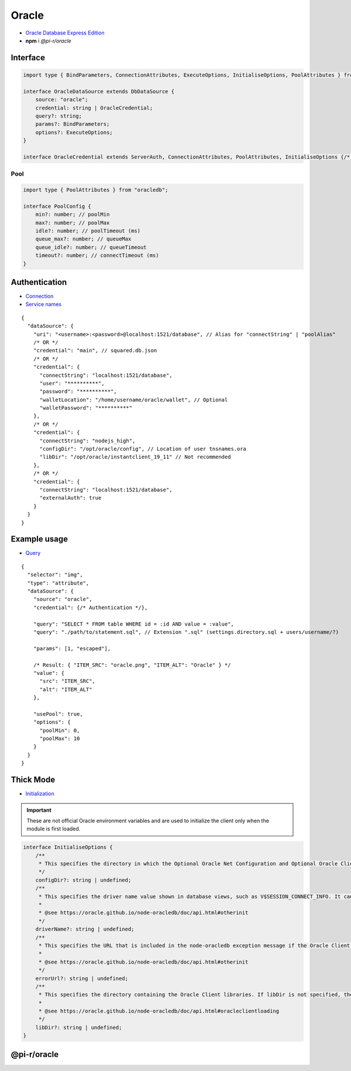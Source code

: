 ======
Oracle
======

- `Oracle Database Express Edition <https://www.oracle.com/database/technologies/xe-downloads.html>`_
- **npm** i *@pi-r/oracle*

Interface
=========

.. code-block:: typescript

  import type { BindParameters, ConnectionAttributes, ExecuteOptions, InitialiseOptions, PoolAttributes } from "oracledb";

  interface OracleDataSource extends DbDataSource {
      source: "oracle";
      credential: string | OracleCredential;
      query?: string;
      params?: BindParameters;
      options?: ExecuteOptions;
  }

  interface OracleCredential extends ServerAuth, ConnectionAttributes, PoolAttributes, InitialiseOptions {/* Empty */}

Pool
----

.. code-block:: typescript

  import type { PoolAttributes } from "oracledb";

  interface PoolConfig {
      min?: number; // poolMin
      max?: number; // poolMax
      idle?: number; // poolTimeout (ms)
      queue_max?: number; // queueMax
      queue_idle?: number; // queueTimeout
      timeout?: number; // connectTimeout (ms)
  }

Authentication
==============

- `Connection <https://node-oracledb.readthedocs.io/en/latest/user_guide/connection_handling.html#connectionhandling>`_
- `Service names <https://node-oracledb.readthedocs.io/en/latest/user_guide/connection_handling.html#net-service-names-for-connection-strings>`_

::

  {
    "dataSource": {
      "uri": "<username>:<password>@localhost:1521/database", // Alias for "connectString" | "poolAlias"
      /* OR */
      "credential": "main", // squared.db.json
      /* OR */
      "credential": {
        "connectString": "localhost:1521/database",
        "user": "**********",
        "password": "**********",
        "walletLocation": "/home/username/oracle/wallet", // Optional
        "walletPassword": "**********"
      },
      /* OR */
      "credential": {
        "connectString": "nodejs_high",
        "configDir": "/opt/oracle/config", // Location of user tnsnames.ora
        "libDir": "/opt/oracle/instantclient_19_11" // Not recommended
      },
      /* OR */
      "credential": {
        "connectString": "localhost:1521/database",
        "externalAuth": true
      }
    }
  }

Example usage
=============

- `Query <https://node-oracledb.readthedocs.io/en/latest/user_guide/installation.html#example-a-sql-select-statement-in-node-js>`_

::

  {
    "selector": "img",
    "type": "attribute",
    "dataSource": {
      "source": "oracle",
      "credential": {/* Authentication */},

      "query": "SELECT * FROM table WHERE id = :id AND value = :value",
      "query": "./path/to/statement.sql", // Extension ".sql" (settings.directory.sql + users/username/?)

      "params": [1, "escaped"],

      /* Result: { "ITEM_SRC": "oracle.png", "ITEM_ALT": "Oracle" } */
      "value": {
        "src": "ITEM_SRC",
        "alt": "ITEM_ALT"
      },

      "usePool": true,
      "options": {
        "poolMin": 0,
        "poolMax": 10
      }
    }
  }

.. _db-oracle-thick-mode:

Thick Mode
==========

- `Initialization <https://node-oracledb.readthedocs.io/en/latest/user_guide/initialization.html>`_

.. code-block:: javascript
  :caption: using process.env

  NODE_ORACLEDB_DRIVER_MODE = "thick";
  NODE_ORACLEDB_CLIENT_LIB_DIR = "/opt/oracle/product/21c/dbhomeXE"; // libDir (overrides ORACLE_HOME)
  NODE_ORACLEDB_CLIENT_CONFIG_DIR = ""; // configDir
  NODE_ORACLEDB_CLIENT_DRIVER_NAME = ""; // driverName
  NODE_ORACLEDB_CLIENT_ERROR_URL = ""; // errorUrl

.. important:: These are not official Oracle environment variables and are used to initialize the client only when the module is first loaded.

.. code-block:: typescript

  interface InitialiseOptions {
      /**
       * This specifies the directory in which the Optional Oracle Net Configuration and Optional Oracle Client Configuration files reside. It is equivalent to setting the Oracle environment variable TNS_ADMIN to this value. Any value in that environment variable prior to the call to oracledb.initOracleClient() is ignored. If this attribute is not set, Oracle’s default configuration file search heuristics are used.
       */
      configDir?: string | undefined;
      /**
       * This specifies the driver name value shown in database views, such as V$SESSION_CONNECT_INFO. It can be used by applications to identify themselves for tracing and monitoring purposes. The convention is to separate the product name from the product version by a colon and single space characters. If this attribute is not specified, the value “node-oracledb : version” is used.
       *
       * @see https://oracle.github.io/node-oracledb/doc/api.html#otherinit
       */
      driverName?: string | undefined;
      /**
       * This specifies the URL that is included in the node-oracledb exception message if the Oracle Client libraries cannot be loaded. This allows applications that use node-oracledb to refer users to application-specific installation instructions. If this attribute is not specified, then the node-oracledb installation instructions URL is used.
       *
       * @see https://oracle.github.io/node-oracledb/doc/api.html#otherinit
       */
      errorUrl?: string | undefined;
      /**
       * This specifies the directory containing the Oracle Client libraries. If libDir is not specified, the default library search mechanism is used. If your client libraries are in a full Oracle Client or Oracle Database installation, such as Oracle Database “XE” Express Edition, then you must have previously set environment variables like ORACLE_HOME before calling initOracleClient().
       *
       * @see https://oracle.github.io/node-oracledb/doc/api.html#oracleclientloading
       */
      libDir?: string | undefined;
  }

@pi-r/oracle
============

.. versionadded:: 0.8.0

  - *DbPool* static property **CACHE_UNUSED** through :target:`@pi-r/oracle/client/pool` as :alt:`string[]` was implemented.
  - *OracleCredential* property **connectString** | **connectionString** with `Centralized Configuration Providers <https://node-oracledb.readthedocs.io/en/latest/user_guide/connection_handling.html#connecting-using-centralized-configuration-providers>`_ is supported.
